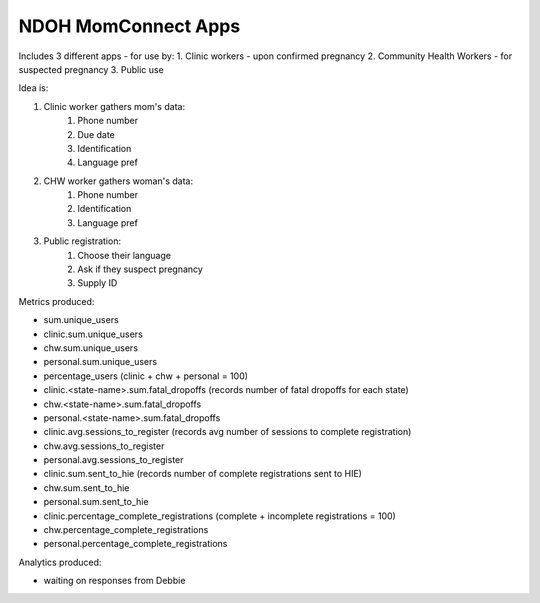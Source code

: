 NDOH MomConnect Apps
====================

Includes 3 different apps - for use by:
1. Clinic workers - upon confirmed pregnancy
2. Community Health Workers - for suspected pregnancy
3. Public use

Idea is:

1. Clinic worker gathers mom's data:
    1. Phone number
    2. Due date
    3. Identification
    4. Language pref

2. CHW worker gathers woman's data:
    1. Phone number
    2. Identification
    3. Language pref

3. Public registration:
    1. Choose their language
    2. Ask if they suspect pregnancy
    3. Supply ID

Metrics produced:

* sum.unique_users
* clinic.sum.unique_users
* chw.sum.unique_users
* personal.sum.unique_users

* percentage_users (clinic + chw + personal = 100)

* clinic.<state-name>.sum.fatal_dropoffs (records number of fatal dropoffs for each state)
* chw.<state-name>.sum.fatal_dropoffs
* personal.<state-name>.sum.fatal_dropoffs

* clinic.avg.sessions_to_register (records avg number of sessions to complete registration)
* chw.avg.sessions_to_register
* personal.avg.sessions_to_register

* clinic.sum.sent_to_hie (records number of complete registrations sent to HIE)
* chw.sum.sent_to_hie
* personal.sum.sent_to_hie

* clinic.percentage_complete_registrations (complete + incomplete registrations = 100)
* chw.percentage_complete_registrations
* personal.percentage_complete_registrations

Analytics produced:

* waiting on responses from Debbie